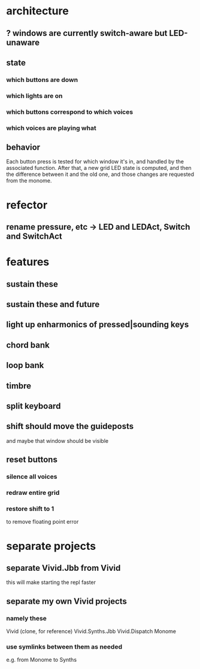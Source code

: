 * architecture
** ? windows are currently switch-aware but LED-unaware
** state
*** which buttons are down
*** which lights are on
*** which buttons correspond to which voices
*** which voices are playing what
** behavior
Each button press is tested for which window it's in, and handled by the associated function.
After that, a new grid LED state is computed, and then the difference between it and the old one, and those changes are requested from the monome.
* refector
** rename pressure, etc -> LED and LEDAct, Switch and SwitchAct
* features
** sustain these
** sustain these and future
** light up enharmonics of pressed|sounding keys
** chord bank
** loop bank
** timbre
** split keyboard
** shift should move the guideposts
and maybe that window should be visible
** reset buttons
*** silence all voices
*** redraw entire grid
*** restore shift to 1
to remove floating point error
* separate projects
** separate Vivid.Jbb from Vivid
 this will make starting the repl faster
** separate my own Vivid projects
*** namely these
Vivid (clone, for reference)
Vivid.Synths.Jbb
Vivid.Dispatch
Monome
*** use symlinks between them as needed
e.g. from Monome to Synths
